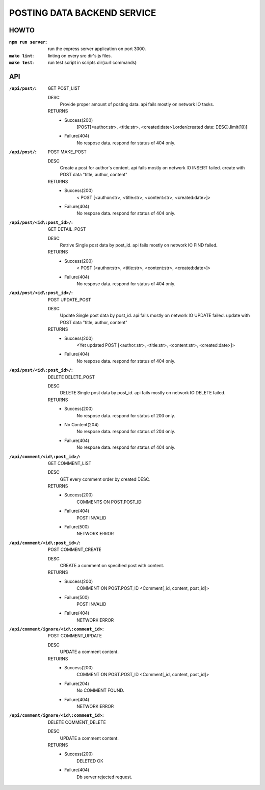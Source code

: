 POSTING DATA BACKEND SERVICE
============================

HOWTO
-----

:``npm run server``: run the express server application on port 3000.
:``make lint``: linting on every src dir's js files.
:``make test``: run test script in scripts dir(curl commands)

API
---

:``/api/post/``: GET POST_LIST

   DESC
      Provide proper amount of posting data.
      api fails mostly on network IO tasks.

   RETURNS
      - Success(200)
         [POST[<author:str>, <title:str>, <created:date>].order(created date: DESC).limit(10)]
      - Failure(404)
         No respose data. respond for status of 404 only.

:``/api/post/``: POST MAKE_POST

   DESC
      Create a post for author's content.
      api fails mostly on network IO INSERT failed.
      create with POST data "title, author, content"

   RETURNS
      - Success(200)
         < POST [<author:str>, <title:str>, <content:str>, <created:date>]>
      - Failure(404)
         No respose data. respond for status of 404 only.

:``/api/post/<id\:post_id>/``: GET DETAIL_POST

   DESC
      Retrive Single post data by post_id.
      api fails mostly on network IO FIND failed.

   RETURNS
      - Success(200)
         < POST [<author:str>, <title:str>, <content:str>, <created:date>]>
      - Failure(404)
         No respose data. respond for status of 404 only.

:``/api/post/<id\:post_id>/``: POST UPDATE_POST

   DESC
      Update Single post data by post_id.
      api fails mostly on network IO UPDATE failed.
      update with POST data "title, author, content"

   RETURNS
      - Success(200)
         <Yet updated POST [<author:str>, <title:str>, <content:str>, <created:date>]>
      - Failure(404)
         No respose data. respond for status of 404 only.

:``/api/post/<id\:post_id>/``: DELETE DELETE_POST

   DESC
      DELETE Single post data by post_id.
      api fails mostly on network IO DELETE failed.

   RETURNS
      - Success(200)
         No respose data. respond for status of 200 only.
      - No Content(204)
         No respose data. respond for status of 204 only.
      - Failure(404)
         No respose data. respond for status of 404 only.

:``/api/comment/<id\:post_id>/``: GET COMMENT_LIST

   DESC
      GET every comment order by created DESC.

   RETURNS
      - Success(200)
         COMMENTS ON POST.POST_ID
      - Failure(404)
         POST INVALID
      - Failure(500)
         NETWORK ERROR

:``/api/comment/<id\:post_id>/``: POST COMMENT_CREATE

   DESC
      CREATE a comment on specified post with content.

   RETURNS
      - Success(200)
         COMMENT ON POST.POST_ID
         <Comment[_id, content, post_id]>
      - Failure(500)
         POST INVALID
      - Failure(404)
         NETWORK ERROR

:``/api/comment/ignore/<id\:comment_id>``: POST COMMENT_UPDATE

   DESC
      UPDATE a comment content.

   RETURNS
      - Success(200)
         COMMENT ON POST.POST_ID
         <Comment[_id, content, post_id]>
      - Failure(204)
         No COMMENT FOUND.
      - Failure(404)
         NETWORK ERROR

:``/api/comment/ignore/<id\:comment_id>``: DELETE COMMENT_DELETE

   DESC
      UPDATE a comment content.

   RETURNS
      - Success(200)
         DELETED OK
      - Failure(404)
         Db server rejected request.
